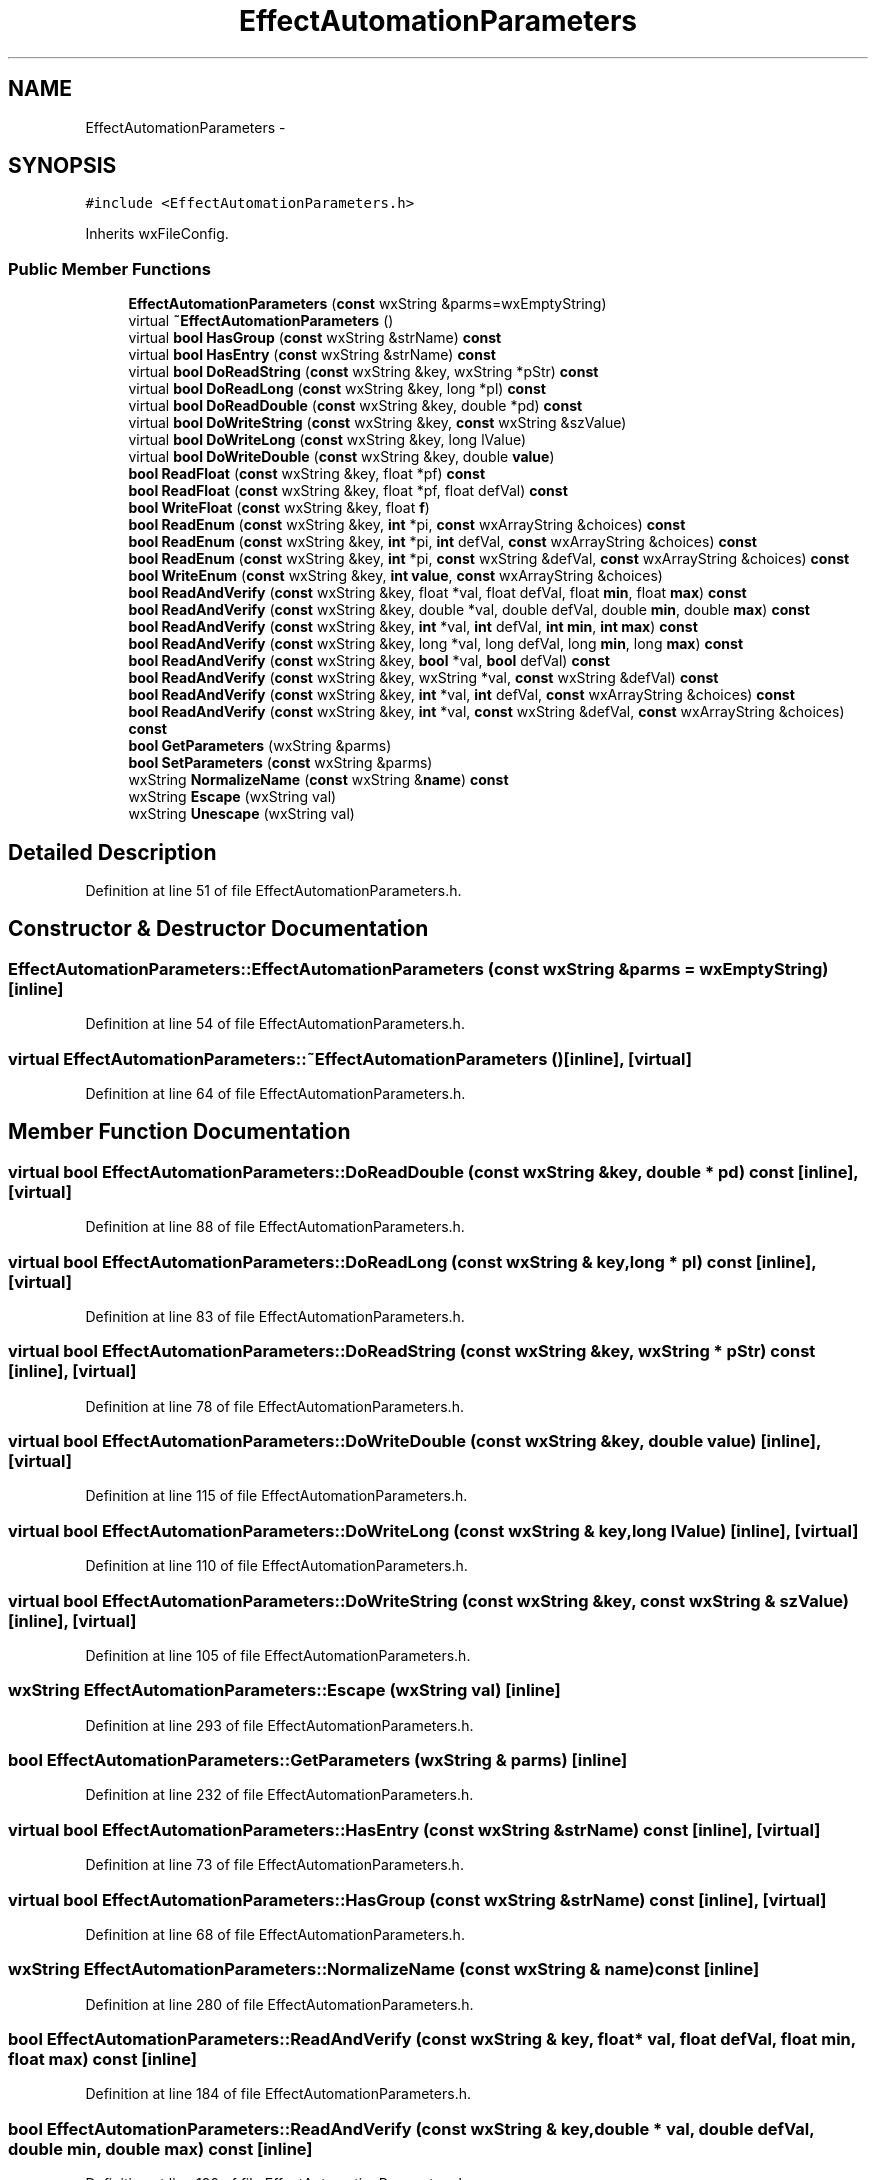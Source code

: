 .TH "EffectAutomationParameters" 3 "Thu Apr 28 2016" "Audacity" \" -*- nroff -*-
.ad l
.nh
.SH NAME
EffectAutomationParameters \- 
.SH SYNOPSIS
.br
.PP
.PP
\fC#include <EffectAutomationParameters\&.h>\fP
.PP
Inherits wxFileConfig\&.
.SS "Public Member Functions"

.in +1c
.ti -1c
.RI "\fBEffectAutomationParameters\fP (\fBconst\fP wxString &parms=wxEmptyString)"
.br
.ti -1c
.RI "virtual \fB~EffectAutomationParameters\fP ()"
.br
.ti -1c
.RI "virtual \fBbool\fP \fBHasGroup\fP (\fBconst\fP wxString &strName) \fBconst\fP "
.br
.ti -1c
.RI "virtual \fBbool\fP \fBHasEntry\fP (\fBconst\fP wxString &strName) \fBconst\fP "
.br
.ti -1c
.RI "virtual \fBbool\fP \fBDoReadString\fP (\fBconst\fP wxString &key, wxString *pStr) \fBconst\fP "
.br
.ti -1c
.RI "virtual \fBbool\fP \fBDoReadLong\fP (\fBconst\fP wxString &key, long *pl) \fBconst\fP "
.br
.ti -1c
.RI "virtual \fBbool\fP \fBDoReadDouble\fP (\fBconst\fP wxString &key, double *pd) \fBconst\fP "
.br
.ti -1c
.RI "virtual \fBbool\fP \fBDoWriteString\fP (\fBconst\fP wxString &key, \fBconst\fP wxString &szValue)"
.br
.ti -1c
.RI "virtual \fBbool\fP \fBDoWriteLong\fP (\fBconst\fP wxString &key, long lValue)"
.br
.ti -1c
.RI "virtual \fBbool\fP \fBDoWriteDouble\fP (\fBconst\fP wxString &key, double \fBvalue\fP)"
.br
.ti -1c
.RI "\fBbool\fP \fBReadFloat\fP (\fBconst\fP wxString &key, float *pf) \fBconst\fP "
.br
.ti -1c
.RI "\fBbool\fP \fBReadFloat\fP (\fBconst\fP wxString &key, float *pf, float defVal) \fBconst\fP "
.br
.ti -1c
.RI "\fBbool\fP \fBWriteFloat\fP (\fBconst\fP wxString &key, float \fBf\fP)"
.br
.ti -1c
.RI "\fBbool\fP \fBReadEnum\fP (\fBconst\fP wxString &key, \fBint\fP *pi, \fBconst\fP wxArrayString &choices) \fBconst\fP "
.br
.ti -1c
.RI "\fBbool\fP \fBReadEnum\fP (\fBconst\fP wxString &key, \fBint\fP *pi, \fBint\fP defVal, \fBconst\fP wxArrayString &choices) \fBconst\fP "
.br
.ti -1c
.RI "\fBbool\fP \fBReadEnum\fP (\fBconst\fP wxString &key, \fBint\fP *pi, \fBconst\fP wxString &defVal, \fBconst\fP wxArrayString &choices) \fBconst\fP "
.br
.ti -1c
.RI "\fBbool\fP \fBWriteEnum\fP (\fBconst\fP wxString &key, \fBint\fP \fBvalue\fP, \fBconst\fP wxArrayString &choices)"
.br
.ti -1c
.RI "\fBbool\fP \fBReadAndVerify\fP (\fBconst\fP wxString &key, float *val, float defVal, float \fBmin\fP, float \fBmax\fP) \fBconst\fP "
.br
.ti -1c
.RI "\fBbool\fP \fBReadAndVerify\fP (\fBconst\fP wxString &key, double *val, double defVal, double \fBmin\fP, double \fBmax\fP) \fBconst\fP "
.br
.ti -1c
.RI "\fBbool\fP \fBReadAndVerify\fP (\fBconst\fP wxString &key, \fBint\fP *val, \fBint\fP defVal, \fBint\fP \fBmin\fP, \fBint\fP \fBmax\fP) \fBconst\fP "
.br
.ti -1c
.RI "\fBbool\fP \fBReadAndVerify\fP (\fBconst\fP wxString &key, long *val, long defVal, long \fBmin\fP, long \fBmax\fP) \fBconst\fP "
.br
.ti -1c
.RI "\fBbool\fP \fBReadAndVerify\fP (\fBconst\fP wxString &key, \fBbool\fP *val, \fBbool\fP defVal) \fBconst\fP "
.br
.ti -1c
.RI "\fBbool\fP \fBReadAndVerify\fP (\fBconst\fP wxString &key, wxString *val, \fBconst\fP wxString &defVal) \fBconst\fP "
.br
.ti -1c
.RI "\fBbool\fP \fBReadAndVerify\fP (\fBconst\fP wxString &key, \fBint\fP *val, \fBint\fP defVal, \fBconst\fP wxArrayString &choices) \fBconst\fP "
.br
.ti -1c
.RI "\fBbool\fP \fBReadAndVerify\fP (\fBconst\fP wxString &key, \fBint\fP *val, \fBconst\fP wxString &defVal, \fBconst\fP wxArrayString &choices) \fBconst\fP "
.br
.ti -1c
.RI "\fBbool\fP \fBGetParameters\fP (wxString &parms)"
.br
.ti -1c
.RI "\fBbool\fP \fBSetParameters\fP (\fBconst\fP wxString &parms)"
.br
.ti -1c
.RI "wxString \fBNormalizeName\fP (\fBconst\fP wxString &\fBname\fP) \fBconst\fP "
.br
.ti -1c
.RI "wxString \fBEscape\fP (wxString val)"
.br
.ti -1c
.RI "wxString \fBUnescape\fP (wxString val)"
.br
.in -1c
.SH "Detailed Description"
.PP 
Definition at line 51 of file EffectAutomationParameters\&.h\&.
.SH "Constructor & Destructor Documentation"
.PP 
.SS "EffectAutomationParameters::EffectAutomationParameters (\fBconst\fP wxString & parms = \fCwxEmptyString\fP)\fC [inline]\fP"

.PP
Definition at line 54 of file EffectAutomationParameters\&.h\&.
.SS "virtual EffectAutomationParameters::~EffectAutomationParameters ()\fC [inline]\fP, \fC [virtual]\fP"

.PP
Definition at line 64 of file EffectAutomationParameters\&.h\&.
.SH "Member Function Documentation"
.PP 
.SS "virtual \fBbool\fP EffectAutomationParameters::DoReadDouble (\fBconst\fP wxString & key, double * pd) const\fC [inline]\fP, \fC [virtual]\fP"

.PP
Definition at line 88 of file EffectAutomationParameters\&.h\&.
.SS "virtual \fBbool\fP EffectAutomationParameters::DoReadLong (\fBconst\fP wxString & key, long * pl) const\fC [inline]\fP, \fC [virtual]\fP"

.PP
Definition at line 83 of file EffectAutomationParameters\&.h\&.
.SS "virtual \fBbool\fP EffectAutomationParameters::DoReadString (\fBconst\fP wxString & key, wxString * pStr) const\fC [inline]\fP, \fC [virtual]\fP"

.PP
Definition at line 78 of file EffectAutomationParameters\&.h\&.
.SS "virtual \fBbool\fP EffectAutomationParameters::DoWriteDouble (\fBconst\fP wxString & key, double value)\fC [inline]\fP, \fC [virtual]\fP"

.PP
Definition at line 115 of file EffectAutomationParameters\&.h\&.
.SS "virtual \fBbool\fP EffectAutomationParameters::DoWriteLong (\fBconst\fP wxString & key, long lValue)\fC [inline]\fP, \fC [virtual]\fP"

.PP
Definition at line 110 of file EffectAutomationParameters\&.h\&.
.SS "virtual \fBbool\fP EffectAutomationParameters::DoWriteString (\fBconst\fP wxString & key, \fBconst\fP wxString & szValue)\fC [inline]\fP, \fC [virtual]\fP"

.PP
Definition at line 105 of file EffectAutomationParameters\&.h\&.
.SS "wxString EffectAutomationParameters::Escape (wxString val)\fC [inline]\fP"

.PP
Definition at line 293 of file EffectAutomationParameters\&.h\&.
.SS "\fBbool\fP EffectAutomationParameters::GetParameters (wxString & parms)\fC [inline]\fP"

.PP
Definition at line 232 of file EffectAutomationParameters\&.h\&.
.SS "virtual \fBbool\fP EffectAutomationParameters::HasEntry (\fBconst\fP wxString & strName) const\fC [inline]\fP, \fC [virtual]\fP"

.PP
Definition at line 73 of file EffectAutomationParameters\&.h\&.
.SS "virtual \fBbool\fP EffectAutomationParameters::HasGroup (\fBconst\fP wxString & strName) const\fC [inline]\fP, \fC [virtual]\fP"

.PP
Definition at line 68 of file EffectAutomationParameters\&.h\&.
.SS "wxString EffectAutomationParameters::NormalizeName (\fBconst\fP wxString & name) const\fC [inline]\fP"

.PP
Definition at line 280 of file EffectAutomationParameters\&.h\&.
.SS "\fBbool\fP EffectAutomationParameters::ReadAndVerify (\fBconst\fP wxString & key, float * val, float defVal, float min, float max) const\fC [inline]\fP"

.PP
Definition at line 184 of file EffectAutomationParameters\&.h\&.
.SS "\fBbool\fP EffectAutomationParameters::ReadAndVerify (\fBconst\fP wxString & key, double * val, double defVal, double min, double max) const\fC [inline]\fP"

.PP
Definition at line 190 of file EffectAutomationParameters\&.h\&.
.SS "\fBbool\fP EffectAutomationParameters::ReadAndVerify (\fBconst\fP wxString & key, \fBint\fP * val, \fBint\fP defVal, \fBint\fP min, \fBint\fP max) const\fC [inline]\fP"

.PP
Definition at line 196 of file EffectAutomationParameters\&.h\&.
.SS "\fBbool\fP EffectAutomationParameters::ReadAndVerify (\fBconst\fP wxString & key, long * val, long defVal, long min, long max) const\fC [inline]\fP"

.PP
Definition at line 202 of file EffectAutomationParameters\&.h\&.
.SS "\fBbool\fP EffectAutomationParameters::ReadAndVerify (\fBconst\fP wxString & key, \fBbool\fP * val, \fBbool\fP defVal) const\fC [inline]\fP"

.PP
Definition at line 208 of file EffectAutomationParameters\&.h\&.
.SS "\fBbool\fP EffectAutomationParameters::ReadAndVerify (\fBconst\fP wxString & key, wxString * val, \fBconst\fP wxString & defVal) const\fC [inline]\fP"

.PP
Definition at line 214 of file EffectAutomationParameters\&.h\&.
.SS "\fBbool\fP EffectAutomationParameters::ReadAndVerify (\fBconst\fP wxString & key, \fBint\fP * val, \fBint\fP defVal, \fBconst\fP wxArrayString & choices) const\fC [inline]\fP"

.PP
Definition at line 220 of file EffectAutomationParameters\&.h\&.
.SS "\fBbool\fP EffectAutomationParameters::ReadAndVerify (\fBconst\fP wxString & key, \fBint\fP * val, \fBconst\fP wxString & defVal, \fBconst\fP wxArrayString & choices) const\fC [inline]\fP"

.PP
Definition at line 226 of file EffectAutomationParameters\&.h\&.
.SS "\fBbool\fP EffectAutomationParameters::ReadEnum (\fBconst\fP wxString & key, \fBint\fP * pi, \fBconst\fP wxArrayString & choices) const\fC [inline]\fP"

.PP
Definition at line 145 of file EffectAutomationParameters\&.h\&.
.SS "\fBbool\fP EffectAutomationParameters::ReadEnum (\fBconst\fP wxString & key, \fBint\fP * pi, \fBint\fP defVal, \fBconst\fP wxArrayString & choices) const\fC [inline]\fP"

.PP
Definition at line 156 of file EffectAutomationParameters\&.h\&.
.SS "\fBbool\fP EffectAutomationParameters::ReadEnum (\fBconst\fP wxString & key, \fBint\fP * pi, \fBconst\fP wxString & defVal, \fBconst\fP wxArrayString & choices) const\fC [inline]\fP"

.PP
Definition at line 165 of file EffectAutomationParameters\&.h\&.
.SS "\fBbool\fP EffectAutomationParameters::ReadFloat (\fBconst\fP wxString & key, float * pf) const\fC [inline]\fP"

.PP
Definition at line 120 of file EffectAutomationParameters\&.h\&.
.SS "\fBbool\fP EffectAutomationParameters::ReadFloat (\fBconst\fP wxString & key, float * pf, float defVal) const\fC [inline]\fP"

.PP
Definition at line 131 of file EffectAutomationParameters\&.h\&.
.SS "\fBbool\fP EffectAutomationParameters::SetParameters (\fBconst\fP wxString & parms)\fC [inline]\fP"

.PP
Definition at line 260 of file EffectAutomationParameters\&.h\&.
.SS "wxString EffectAutomationParameters::Unescape (wxString val)\fC [inline]\fP"

.PP
Definition at line 302 of file EffectAutomationParameters\&.h\&.
.SS "\fBbool\fP EffectAutomationParameters::WriteEnum (\fBconst\fP wxString & key, \fBint\fP value, \fBconst\fP wxArrayString & choices)\fC [inline]\fP"

.PP
Definition at line 174 of file EffectAutomationParameters\&.h\&.
.SS "\fBbool\fP EffectAutomationParameters::WriteFloat (\fBconst\fP wxString & key, float f)\fC [inline]\fP"

.PP
Definition at line 140 of file EffectAutomationParameters\&.h\&.

.SH "Author"
.PP 
Generated automatically by Doxygen for Audacity from the source code\&.
